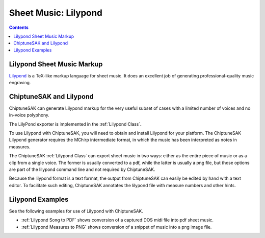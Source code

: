 *********************
Sheet Music: Lilypond
*********************

.. contents::

Lilypond Sheet Music Markup
###########################


`Lilypond <http://lilypond.org/index.html>`_ is a TeX-like markup language for sheet music.  It does an excellent job of generating professional-quality music engraving.

ChiptuneSAK and Lilypond
########################

ChiptuneSAK can generate Lilypond markup for the very useful subset of cases with a limited number of voices and no in-voice polyphony.

The LilyPond exporter is implemented in the :ref:`Lilypond Class`.

To use Lilypond with ChiptuneSAK, you will need to obtain and install Lilypond for your platform. The ChiptuneSAK Lilypond generator requires the MChirp intermediate format, in which the music has been interpreted as notes in measures.

The ChiptuneSAK :ref:`Lilypond Class` can export sheet music in two ways:  either as the entire piece of music or
as a clip from a single voice.  The former is usually converted to a pdf, while the latter is usually
a png file, but those options are part of the lilypond command line and not required by ChiptuneSAK.

Because the lilypond format is a text format, the output from ChiptuneSAK can easily be edited by hand with a
text editor.  To facilitate such editing, ChiptuneSAK annotates the lilypond file with measure numbers and other
hints.

Lilypond Examples
#################

See the following examples for use of Lilypond with ChiptuneSAK.

*  :ref:`Lilypond Song to PDF` shows conversion of a captured DOS midi file into pdf sheet music.

*  :ref:`Lilypond Measures to PNG` shows conversion of a snippet of music into a png image file.

